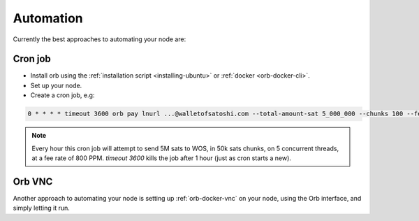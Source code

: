 Automation
==========

Currently the best approaches to automating your node are:

Cron job
~~~~~~~~

- Install orb using the :ref:`installation script <installing-ubuntu>` or :ref:`docker <orb-docker-cli>`.

- Set up your node.
- Create a cron job, e.g:

.. code::

    0 * * * * timeout 3600 orb pay lnurl ...@walletofsatoshi.com --total-amount-sat 5_000_000 --chunks 100 --fee-rate 800 &> ~/orb.log

.. note::

    Every hour this cron job will attempt to send 5M sats to WOS, in 50k sats chunks, on 5 concurrent threads, at a fee rate of 800 PPM. `timeout 3600` kills the job after 1 hour (just as cron starts a new).


Orb VNC
~~~~~~~

Another approach to automating your node is setting up :ref:`orb-docker-vnc` on your node, using the Orb interface, and simply letting it run.